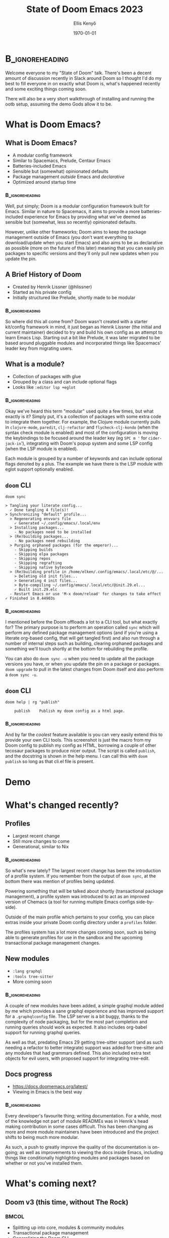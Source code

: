#+title: State of Doom Emacs 2023
#+author: Ellis Kenyő
#+date: \today
#+latex_class: chameleon
#+latex_class_options: [presentation, t]
#+options: toc:nil
#+beamer_header: \subtitle{\footnotesize Icon from @eccentric-j}
#+beamer_header: \titlegraphic{\includegraphics[height=1.5cm]{doom.png}}
#+beamer_header: \usepackage{pgfpages}
#+beamer_header: \setbeameroption{show notes on second screen=right}
#+beamer_header: \setbeamertemplate{note page}{\insertnote\par}
#+COLUMNS: %45ITEM %10BEAMER_env(Env) %10BEAMER_act(Act) %4BEAMER_col(Col) %8BEAMER_opt(Opt)
#+PROPERTY: BEAMER_col_ALL 0.1 0.2 0.3 0.4 0.5 0.6 0.7 0.8 0.9 0.0 :ETC

* Structure :noexport:
- What is Doom Emacs?
  - Brief spiel, mention Spacemacs, prelude, etc
  - Bit of history, not the focus so not much
  - =doom= CLI
- Brief demo of a fresh install
- What's changed recently
  - Couple of new modules
  - Profiles
  - Discourse
  - Contributors
- What's coming next
  - Doom v3 (use a meme of The Rock)
  - Large WIP module refactors
  - Splitting Doom up
  - Community modules
- Wrapping up
  - Discord
  - Github

* Notes :noexport:
- Mention maintainers, more module maintainers & Henrik looking to spread the load more
- Expand some of the assumed Emacs lingo (tangling, literate, etc)


* :B_ignoreheading:
:PROPERTIES:
:BEAMER_ENV: note
:END:
#+latex: \tiny

Welcome everyone to my "State of Doom" talk. There's been a decent amount of
discussion recently in Slack around Doom so I thought I'd do my best to fill
everyone in on exactly what Doom is, what's happened recently and some exciting
things coming soon.

There will also be a very short walkthrough of installing and running the ootb
setup, assuming the demo Gods allow it to be.

* What is Doom Emacs?
** What is Doom Emacs?
- A modular config framework
- Similar to Spacemacs, Prelude, Centaur Emacs
- Batteries-included Emacs
- Sensible but (somewhat) opinionated defaults
- Package management /outside/ Emacs and /declarative/
- Optimized around startup time

*** :B_ignoreheading:
:PROPERTIES:
:BEAMER_ENV: note
:END:
#+latex: \tiny

Well, put simply; Doom is a modular configuration framework built for Emacs.
Similar in nature to Spacemacs, it aims to provide a more batteries-included
experience for Emacs by providing what we've deemed as sensible but (somewhat,
less so recently) opinionated defaults.

However, unlike other frameworks; Doom aims to keep the package management
outside of Emacs (you don't want everything to download/update when you start
Emacs) and also aims to be as declarative as possible (more on the future of
this later) meaning that you can easily pin packages to specific versions and
they'll only pull new updates when you update the pin.

** A Brief History of Doom
- Created by Henrik Lissner (@hlissner)
- Started as his private config
- Initially structured like Prelude, shortly made to be modular

*** :B_ignoreheading:
:PROPERTIES:
:BEAMER_ENV: note
:END:
#+latex: \tiny

So where did this all come from? Doom wasn't created with a starter kit/config
framework in mind, it just began as Henrik Lissner (the initial and current
maintainer) decided to try and build his own config as an attempt to learn Emacs
Lisp. Starting out a bit like Prelude, it was later migrated to be based around
pluggable modules and incorporated things like Spacemacs' leader key from
migrating users.

** What is a module?
- Collection of packages with glue
- Grouped by a class and can include optional flags
- Looks like =:editor lsp +eglot=

*** :B_ignoreheading:
:PROPERTIES:
:BEAMER_ENV: note
:END:
#+latex: \tiny

Okay we've heard this term "modular" used quite a few times, but what exactly is
it? Simply put, it's a collection of packages with some extra code to integrate
them together. For example, the Clojure module currently pulls in =clojure-mode=,
=paredit=, =clj-refactor= and =flycheck-clj-kondo= (when the syntax check module is
enabled) and most of the configuration is moving the keybindings to be focused
around the leader key (eg =SPC m '= for =cider-jack-in='), integrating with Doom's
popup system and some LSP config (when the LSP module is enabled).

Each module is grouped by a number of keywords and can include optional flags
denoted by a plus. The example we have there is the LSP module with eglot
support optionally enabled.

** =doom= CLI
#+latex: \tiny
#+begin_src shell :exports both :results output
doom sync
#+end_src

#+RESULTS:
#+begin_example
> Tangling your literate config...
  ✓ Done tangling 4 file(s)!
> Synchronizing "default" profile...
  > Regenerating envvars file
    ✓ Generated ~/.config/emacs/.local/env
  > Installing packages...
    - No packages need to be installed
  > (Re)building packages...
    - No packages need rebuilding
  > Purging orphaned packages (for the emperor)...
    - Skipping builds
    - Skipping elpa packages
    - Skipping repos
    - Skipping regrafting
    - Skipping native bytecode
  > (Re)building profile in /home/elken/.config/emacs/.local/etc/@/...
    > Deleting old init files...
    > Generating 4 init files...
    > Byte-compiling ~/.config/emacs/.local/etc/@init.29.el...
    ✓ Built init.29.elc
  - Restart Emacs or use 'M-x doom/reload' for changes to take effect
✓ Finished in 8.44903s
#+end_example

*** :B_ignoreheading:
:PROPERTIES:
:BEAMER_ENV: note
:END:
#+latex: \tiny

I mentioned before the Doom offloads a lot to a CLI tool, but what exactly for?
The primary purpose is to perform an operation called =sync= which will perform
any defined package management options (and if you're using a literate org-based
config, that will get tangled first) and also run through a number of internal
steps such as building, clearing orphaned packages and something we'll touch
shortly at the bottom for rebuilding the profile.

You can also do =doom sync -u= when you need to update all the package versions
you have, or when you update the pin on a package or packages. =doom upgrade= to
pull in the latest changes from Doom itself and also perform a =doom sync -u=.


** =doom= CLI
[[file:cli_publish.png]]

#+begin_src shell :results output :exports both
doom help | rg "publish"
#+end_src

#+RESULTS:
:     publish    Publish my doom config as a html page.

*** :B_ignoreheading:
:PROPERTIES:
:BEAMER_ENV: note
:END:
#+latex: \tiny

And by far the /coolest/ feature available is you can very easily extend this to
provide your own CLI tools. This screenshot is just the macro from my Doom
config to publish my config as HTML, borrowing a couple of other tecosaur
packages to produce nicer output. The script is called =publish=, and the
docstring is shown in the help menu. I can call this with =doom publish= so long
as that cli.el file is present.

* Demo
* What's changed recently?
** Profiles
- Largest recent change
- Still more changes to come
- Generational, similar to Nix
*** :B_ignoreheading:
:PROPERTIES:
:BEAMER_ENV: note
:END:
#+latex: \tiny

So what's new lately? The largest recent change has been the introduction of a
profile system. If you remember from the output of =doom sync=, at the
bottom there was mention of profiles being updated.

Powering something that will be talked about shortly (transactional package
management), a profile system was introduced to act as an improved version of
Chemacs (a tool for running multiple Emacs configs side-by-side).

Outside of the main profile which pertains to your config, you can place extras
inside your private Doom config directory under a =profiles= folder.

The profiles system has a lot more changes coming soon, such as being able to
generate profiles for use in the sandbox and the upcoming transactional package
management changes.

** New modules
- =:lang graphql=
- =:tools tree-sitter=
- More coming soon
*** :B_ignoreheading:
:PROPERTIES:
:BEAMER_ENV: note
:END:
#+latex: \tiny

A couple of new modules have been added, a simple graphql module added by me
which provides a sane graphql experience and has improved support for a
=.graphqlconfig= file. The LSP server is a bit buggy, thanks to the complexity of
node packaging, but for the most part completion and running queries should work
as expected. It also includes org-babel support for running graphql queries.

As well as that, predating Emacs 29 getting tree-sitter support (and as such
needing a refactor to better integrate) support was added for tree-sitter and
any modules that had grammars defined. This also included extra text objects for
evil users, with proposed support for integrating tree-edit.

** Docs progress
- https://docs.doomemacs.org/latest/
- Viewing in Emacs is the best way
*** :B_ignoreheading:
:PROPERTIES:
:BEAMER_ENV: note
:END:
#+latex: \tiny

Every developer's favourite thing; writing documentation. For a while, most of the knowledge not part of module READMEs was in Henrik's head making contribution in some cases difficult. This has been changing as more and more module maintainers have been introduced and the project shifts to being much more modular.

As such, a push to greatly improve the quality of the documentation is on-going; as well as improvements to viewing the docs inside Emacs, including things like conditionally highlighting modules and packages based on whether or not you've installed them.

* What's coming next?
** Doom v3 (this time, without The Rock)
#+latex: \vspace*{-30pt}
#+latex: \footnotesize
*** :BMCOL:
    :PROPERTIES:
    :BEAMER_env: block
    :BEAMER_col: 0.8
    :END:
- Splitting up into core, modules & community modules
- Transactional package management
- Generalizing the Doom CLI
- CI/CD for automating package bumping and tests
- On-the-fly profile generation
- On-the-fly module activation
- Recursive modules
- Managing external module libraries like you can packages
- An installation wizard for =doom install=
- Upcoming modules
  - =:completion corfu=
  - =:editor format= refactor
  - =:config tutorial=

*** :BMCOL:
    :PROPERTIES:
    :BEAMER_col: 0.3
    :BEAMER_env: block
    :END:
#+ATTR_LATEX: :width \textwidth
[[file:the_rock.png]]


*** :B_ignoreheading:
:PROPERTIES:
:BEAMER_ENV: note
:END:
#+latex: \tiny

First up, splitting up the core pieces of doom. People have been asking for some time now about having access to a few bits of Doom without having to include everything else, so everything will be split into core, the core modules and community modules.

Next we have transactional package management. Similar to Nix, each "change" to the packages in a profile will constitute a new generation that can be rolled back to at any point and managed similarly to any other profile.

Then we have some generalizing of the Doom CLI code to become a general-purpose tool for elisp development, providing things like linting, tests, etc. Similar to cask, eask or eldev.

Improved CI is self-explanatory, automate some of the more annoying tasks like bumping packages and add tests; all managed via a github action.

Profile generation on-the-fly relates to the sandbox, and being able to create a slightly less transient sandbox that you can even use Nix to deploy to specific Emacs versions.

Only-the-fly module activation is the simple act of the first time a file is opened that there is a module for, prompt the user asking if they wish to install said module.

Recursive modules solves a problem we hit recently where both the F# and C# modules have a shared dependency, but also different sets of dependencies that you won't need for either language, so the simplest way to solve this was to introduce a kind of "meta module" under =dotnet= but also allow you to selectively install just the languages you care about, without having to manage multiple sets of pins.

Then we have the ability to manage external modules as you do with packages, being able to pin, version, profile, etc.

Also on the cards is a simplified installation wizard during installation to let users tailor their installation easier.

And finally we have a few new modules working through, adding in corfu as a completion frontend with the view to replace company, a large refactor of all the =:editor format= components by me to use apheleia instead, and a module for creating interactive tutorials in Emacs by tecosaur.


** Where you can find us
- https://doomemacs.org/discord
- https://discourse.doomemacs.org/
- https://github.com/doomemacs

*** :B_ignoreheading:
:PROPERTIES:
:BEAMER_ENV: note
:END:
#+latex: \tiny

That's just a taster though, if you're more interested there's a couple of links here to find us. There's been talk of moving away from Discord to Matrix, but until that materializes that's the best place to reach us in terms of following the project (outside of Github obviously). The recent addition of the Discourse server to better facilitate Q&A has also gone well, and is much more convenient for posting questions and getting answers to them, but the forum channels on the Discord also exist.

* Any Questions?
